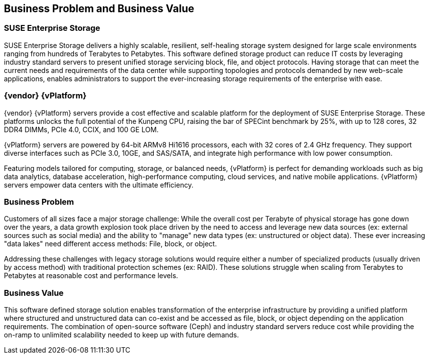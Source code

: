 == Business Problem and Business Value
=== SUSE Enterprise Storage
SUSE Enterprise Storage delivers a highly scalable, resilient, self-healing storage system designed for large scale environments ranging from hundreds of Terabytes to Petabytes. This software defined storage product can reduce IT costs by leveraging industry standard servers to present unified storage servicing block, file, and object protocols. Having storage that can meet the current needs and requirements of the data center while supporting topologies and protocols demanded by new web-scale applications, enables administrators to support the ever-increasing storage requirements of the enterprise with ease.

=== {vendor} {vPlatform}
{vendor} {vPlatform} servers provide a cost effective and scalable platform for the deployment of SUSE Enterprise Storage. These platforms unlocks the full potential of the Kunpeng CPU, raising the bar of SPECint benchmark by 25%, with up to 128 cores, 32 DDR4 DIMMs, PCIe 4.0, CCIX, and 100 GE LOM.

{vPlatform} servers are powered by 64-bit ARMv8 Hi1616 processors, each with 32 cores of 2.4 GHz frequency. They support diverse interfaces such as PCIe 3.0, 10GE, and SAS/SATA, and integrate high performance with low power consumption.

Featuring models tailored for computing, storage, or balanced needs, {vPlatform} is perfect for demanding workloads such as big data analytics, database acceleration, high-performance computing, cloud services, and native mobile applications. {vPlatform} servers empower data centers with the ultimate efficiency.

=== Business Problem 
Customers of all sizes face a major storage challenge: While the overall cost per Terabyte of physical storage has gone down over the years, a data growth explosion took place driven by the need to access and leverage new data sources (ex: external sources such as social media) and the ability to "manage" new data types (ex: unstructured or object data). These ever increasing "data lakes" need different access methods: File, block, or object.

Addressing these challenges with legacy storage solutions would require either a number of specialized products (usually driven by access method) with traditional protection schemes (ex: RAID). These solutions struggle when scaling from Terabytes to Petabytes at reasonable cost and performance levels.

=== Business Value 
This software defined storage solution enables transformation of the enterprise infrastructure by providing a unified platform where structured and unstructured data can co-exist and be accessed as file, block, or object depending on the application requirements. The combination of open-source software (Ceph) and industry standard servers reduce cost while providing the on-ramp to unlimited scalability needed to keep up with future demands.